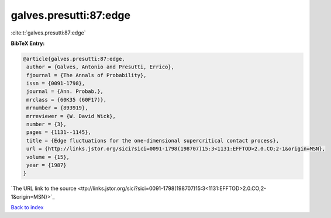 galves.presutti:87:edge
=======================

:cite:t:`galves.presutti:87:edge`

**BibTeX Entry:**

.. code-block:: bibtex

   @article{galves.presutti:87:edge,
    author = {Galves, Antonio and Presutti, Errico},
    fjournal = {The Annals of Probability},
    issn = {0091-1798},
    journal = {Ann. Probab.},
    mrclass = {60K35 (60F17)},
    mrnumber = {893919},
    mrreviewer = {W. David Wick},
    number = {3},
    pages = {1131--1145},
    title = {Edge fluctuations for the one-dimensional supercritical contact process},
    url = {http://links.jstor.org/sici?sici=0091-1798(198707)15:3<1131:EFFTOD>2.0.CO;2-1&origin=MSN},
    volume = {15},
    year = {1987}
   }
`The URL link to the source <ttp://links.jstor.org/sici?sici=0091-1798(198707)15:3<1131:EFFTOD>2.0.CO;2-1&origin=MSN}>`_


`Back to index <../By-Cite-Keys.html>`_
